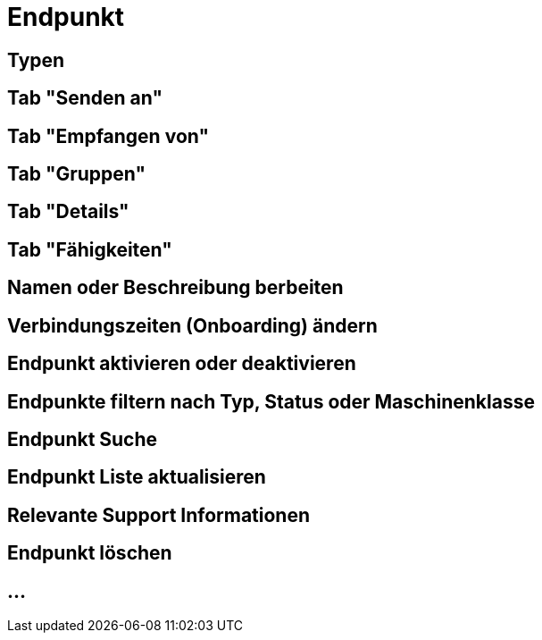 :imagesdir: _images/

= Endpunkt

//Endpunkt Typen: zusammenhänge der Endpunkt typen: Telemetrie Plattform, CU’s, Farming Software, Maschine, CU / Maschinen Wechsel 
//Maschinen haben keine Fähigkeiten, sollte am besten eine Grafik erstell werden, als ein Erklär Bild
//Endpunkt aktiv/ nicht aktiv erklären
//Endpunkt löschen oder neu Verbinden, Auswirkung CU vers. Software
//Endpunkt Name / Beschreibung ändern, Onboarding Zeiten anpassen
//Endpunkt Details genau erklären
//Endpunkt ID, Applikation ID und App Version ID erklären
//Was passiert, wenn eine CU einen neuen Softwareupdate bekommt
//Endpunkt Fähigkeiten
//Filtern der Endpunkte + Filterkriterien erklären


== Typen

== Tab "Senden an"

== Tab "Empfangen von"

== Tab "Gruppen"

== Tab "Details"

== Tab "Fähigkeiten"

== Namen oder Beschreibung berbeiten

== Verbindungszeiten (Onboarding) ändern

== Endpunkt aktivieren oder deaktivieren

== Endpunkte filtern nach Typ, Status oder Maschinenklasse

== Endpunkt Suche

== Endpunkt Liste aktualisieren

== Relevante Support Informationen

== Endpunkt löschen

== ...
